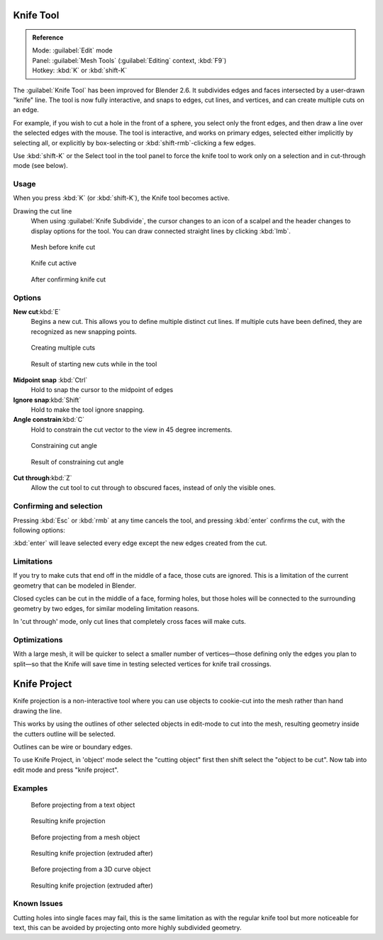 

..    TODO/Review: {{review|}} .


Knife Tool
==========


.. admonition:: Reference
   :class: refbox

   | Mode:     :guilabel:`Edit` mode
   | Panel:    :guilabel:`Mesh Tools` (\ :guilabel:`Editing` context, :kbd:`F9`\ )
   | Hotkey:   :kbd:`K` or :kbd:`shift-K`


The :guilabel:`Knife Tool` has been improved for Blender 2.6.
It subdivides edges and faces intersected by a user-drawn "knife" line.
The tool is now fully interactive, and snaps to edges, cut lines, and vertices,
and can create multiple cuts on an edge.

For example, if you wish to cut a hole in the front of a sphere,
you select only the front edges, and then draw a line over the selected edges with the mouse.
The tool is interactive, and works on primary edges,
selected either implicitly by selecting all,
or explicitly by box-selecting or :kbd:`shift-rmb`\ -clicking a few edges.

Use :kbd:`shift-K` or the Select tool in the tool panel to force the knife tool to work
only on a selection and in cut-through mode (see below).


Usage
-----

When you press :kbd:`K` (or :kbd:`shift-K`\ ), the Knife tool becomes active.

Drawing the cut line
   When using :guilabel:`Knife Subdivide`\ , the cursor changes to an icon of a scalpel and the header changes to display options for the tool. You can draw connected straight lines by clicking :kbd:`lmb`\ .


.. figure:: /images/Knife1.jpg
   :width: 200px
   :figwidth: 200px

   Mesh before knife cut


.. figure:: /images/Knife2.jpg
   :width: 200px
   :figwidth: 200px

   Knife cut active


.. figure:: /images/Knife3.jpg
   :width: 200px
   :figwidth: 200px

   After confirming knife cut


Options
-------

**New cut**\ :kbd:`E`
   Begins a new cut. This allows you to define multiple distinct cut lines. If multiple cuts have been defined, they are recognized as new snapping points.


.. figure:: /images/Knife4.jpg
   :width: 300px
   :figwidth: 300px

   Creating multiple cuts


.. figure:: /images/Knife5.jpg
   :width: 300px
   :figwidth: 300px

   Result of starting new cuts while in the tool


**Midpoint snap** :kbd:`Ctrl`
   Hold to snap the cursor to the midpoint of edges
**Ignore snap**\ :kbd:`Shift`
   Hold to make the tool ignore snapping.
**Angle constrain**\ :kbd:`C`
   Hold to constrain the cut vector to the view in 45 degree increments.


.. figure:: /images/Knife6.jpg
   :width: 300px
   :figwidth: 300px

   Constraining cut angle


.. figure:: /images/Knife7.jpg
   :width: 300px
   :figwidth: 300px

   Result of constraining cut angle


**Cut through**\ :kbd:`Z`
   Allow the cut tool to cut through to obscured faces, instead of only the visible ones.


Confirming and selection
------------------------

Pressing :kbd:`Esc` or :kbd:`rmb` at any time cancels the tool,
and pressing :kbd:`enter` confirms the cut, with the following options:

:kbd:`enter` will leave selected every edge except the new edges created from the cut.


Limitations
-----------

If you try to make cuts that end off in the middle of a face, those cuts are ignored.
This is a limitation of the current geometry that can be modeled in Blender.

Closed cycles can be cut in the middle of a face, forming holes,
but those holes will be connected to the surrounding geometry by two edges,
for similar modeling limitation reasons.

In 'cut through' mode, only cut lines that completely cross faces will make cuts.


Optimizations
-------------

With a large mesh, it will be quicker to select a smaller number of vertices—those defining
only the edges you plan to split—so that the Knife will save time in testing selected vertices
for knife trail crossings.


Knife Project
=============


Knife projection is a non-interactive tool where you can use objects to cookie-cut into the
mesh rather than hand drawing the line.

This works by using the outlines of other selected objects in edit-mode to cut into the mesh,
resulting geometry inside the cutters outline will be selected.

Outlines can be wire or boundary edges.

To use Knife Project,
in 'object' mode select the "cutting object" first then shift select the "object to be cut".
Now tab into edit mode and press "knife project".


Examples
--------


.. figure:: /images/Knife_project_text_before.jpg
   :width: 300px
   :figwidth: 300px

   Before projecting from a text object


.. figure:: /images/Knife_project_text_after.jpg
   :width: 300px
   :figwidth: 300px

   Resulting knife projection


.. figure:: /images/Knife_project_mesh_before.jpg
   :width: 300px
   :figwidth: 300px

   Before projecting from a mesh object


.. figure:: /images/Knife_project_mesh_after.jpg
   :width: 300px
   :figwidth: 300px

   Resulting knife projection (extruded after)


.. figure:: /images/Knife_project_curve_before.jpg
   :width: 300px
   :figwidth: 300px

   Before projecting from a 3D curve object


.. figure:: /images/Knife_project_curve_after.jpg
   :width: 300px
   :figwidth: 300px

   Resulting knife projection (extruded after)


Known Issues
------------

Cutting holes into single faces may fail,
this is the same limitation as with the regular knife tool but more noticeable for text,
this can be avoided by projecting onto more highly subdivided geometry.